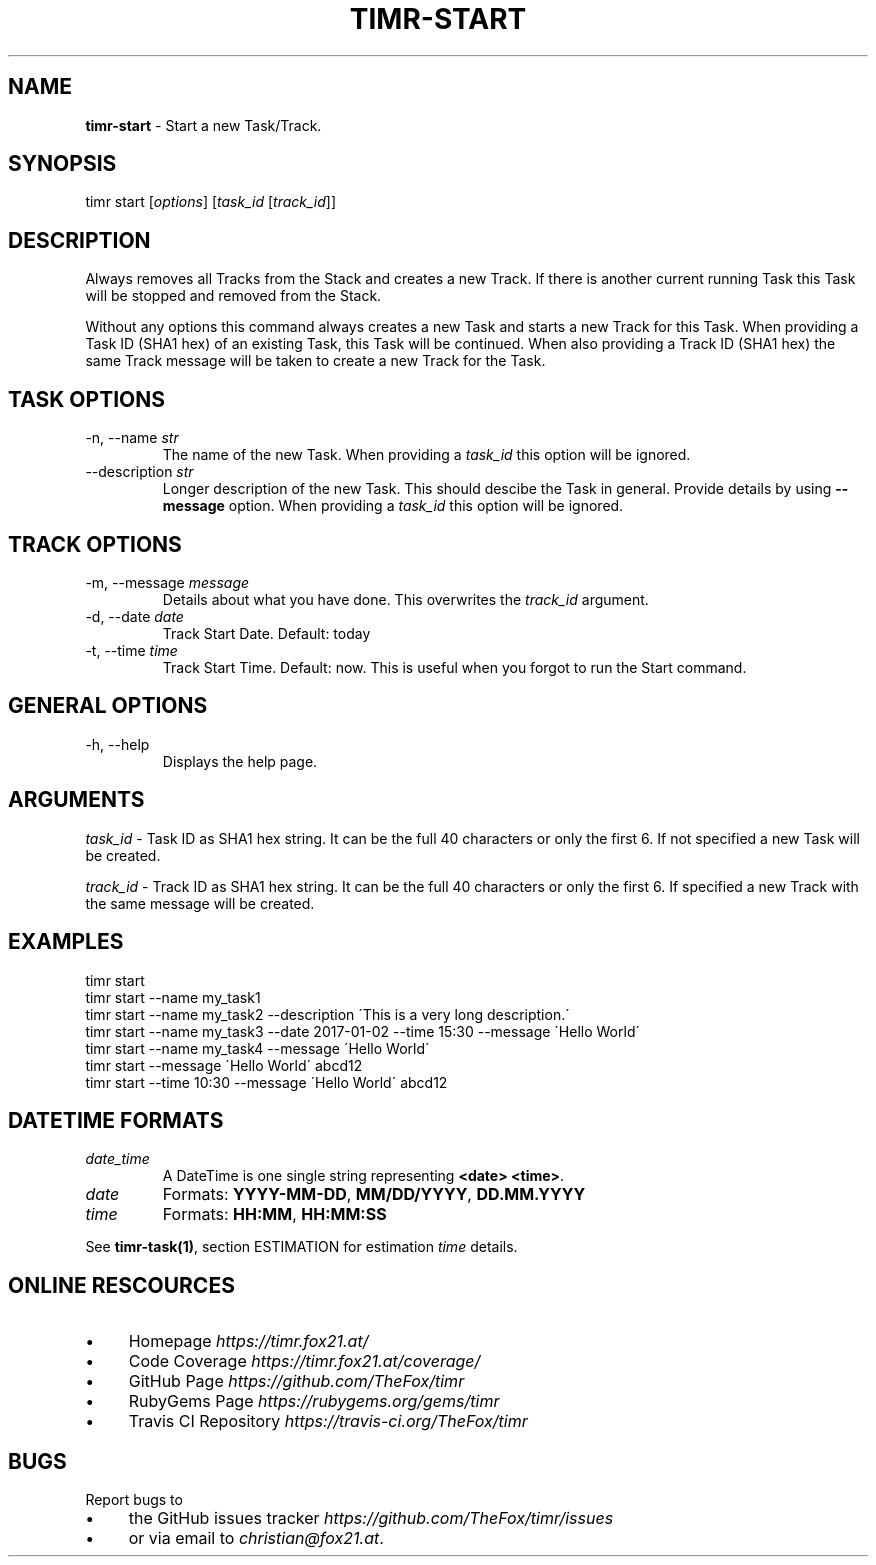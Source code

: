.\" generated with Ronn/v0.7.3
.\" http://github.com/rtomayko/ronn/tree/0.7.3
.
.TH "TIMR\-START" "1" "April 2017" "FOX21.at" "Timr Manual"
.
.SH "NAME"
\fBtimr\-start\fR \- Start a new Task/Track\.
.
.SH "SYNOPSIS"
timr start [\fIoptions\fR] [\fItask_id\fR [\fItrack_id\fR]]
.
.SH "DESCRIPTION"
Always removes all Tracks from the Stack and creates a new Track\. If there is another current running Task this Task will be stopped and removed from the Stack\.
.
.P
Without any options this command always creates a new Task and starts a new Track for this Task\. When providing a Task ID (SHA1 hex) of an existing Task, this Task will be continued\. When also providing a Track ID (SHA1 hex) the same Track message will be taken to create a new Track for the Task\.
.
.SH "TASK OPTIONS"
.
.TP
\-n, \-\-name \fIstr\fR
The name of the new Task\. When providing a \fItask_id\fR this option will be ignored\.
.
.TP
\-\-description \fIstr\fR
Longer description of the new Task\. This should descibe the Task in general\. Provide details by using \fB\-\-message\fR option\. When providing a \fItask_id\fR this option will be ignored\.
.
.SH "TRACK OPTIONS"
.
.TP
\-m, \-\-message \fImessage\fR
Details about what you have done\. This overwrites the \fItrack_id\fR argument\.
.
.TP
\-d, \-\-date \fIdate\fR
Track Start Date\. Default: today
.
.TP
\-t, \-\-time \fItime\fR
Track Start Time\. Default: now\. This is useful when you forgot to run the Start command\.
.
.SH "GENERAL OPTIONS"
.
.TP
\-h, \-\-help
Displays the help page\.
.
.SH "ARGUMENTS"
\fItask_id\fR \- Task ID as SHA1 hex string\. It can be the full 40 characters or only the first 6\. If not specified a new Task will be created\.
.
.P
\fItrack_id\fR \- Track ID as SHA1 hex string\. It can be the full 40 characters or only the first 6\. If specified a new Track with the same message will be created\.
.
.SH "EXAMPLES"
.
.nf

timr start
timr start \-\-name my_task1
timr start \-\-name my_task2 \-\-description \'This is a very long description\.\'
timr start \-\-name my_task3 \-\-date 2017\-01\-02 \-\-time 15:30 \-\-message \'Hello World\'
timr start \-\-name my_task4 \-\-message \'Hello World\'
timr start \-\-message \'Hello World\' abcd12
timr start \-\-time 10:30 \-\-message \'Hello World\' abcd12
.
.fi
.
.SH "DATETIME FORMATS"
.
.TP
\fIdate_time\fR
A DateTime is one single string representing \fB<date> <time>\fR\.
.
.TP
\fIdate\fR
Formats: \fBYYYY\-MM\-DD\fR, \fBMM/DD/YYYY\fR, \fBDD\.MM\.YYYY\fR
.
.TP
\fItime\fR
Formats: \fBHH:MM\fR, \fBHH:MM:SS\fR
.
.P
See \fBtimr\-task(1)\fR, section ESTIMATION for estimation \fItime\fR details\.
.
.SH "ONLINE RESCOURCES"
.
.IP "\(bu" 4
Homepage \fIhttps://timr\.fox21\.at/\fR
.
.IP "\(bu" 4
Code Coverage \fIhttps://timr\.fox21\.at/coverage/\fR
.
.IP "\(bu" 4
GitHub Page \fIhttps://github\.com/TheFox/timr\fR
.
.IP "\(bu" 4
RubyGems Page \fIhttps://rubygems\.org/gems/timr\fR
.
.IP "\(bu" 4
Travis CI Repository \fIhttps://travis\-ci\.org/TheFox/timr\fR
.
.IP "" 0
.
.SH "BUGS"
Report bugs to
.
.IP "\(bu" 4
the GitHub issues tracker \fIhttps://github\.com/TheFox/timr/issues\fR
.
.IP "\(bu" 4
or via email to \fIchristian@fox21\.at\fR\.
.
.IP "" 0

